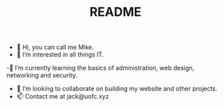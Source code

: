 #+TITLE: README
- 👋 Hi, you can call me Mike.
- 👀 I’m interested in all things IT.
-🌱 I’m currently learning the basics of administration, web design, networking and security.
- 💞️ I’m looking to collaborate on building my website and other projects.
- 📫 Contact me at jack@uofc.xyz

